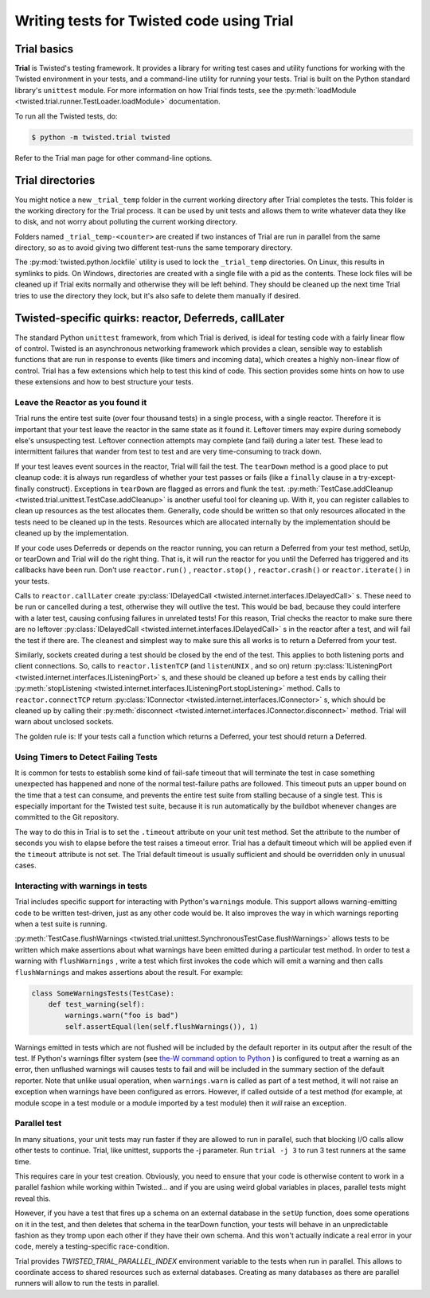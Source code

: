 Writing tests for Twisted code using Trial
==========================================

Trial basics
------------

**Trial** is Twisted's testing framework.  It provides a
library for writing test cases and utility functions for working with the
Twisted environment in your tests, and a command-line utility for running your
tests. Trial is built on the Python standard library's ``unittest``
module. For more information on how Trial finds tests, see the
:py:meth:`loadModule <twisted.trial.runner.TestLoader.loadModule>` documentation.

To run all the Twisted tests, do:

.. code-block:: console

    $ python -m twisted.trial twisted


Refer to the Trial man page for other command-line options.


Trial directories
-----------------



You might notice a new ``_trial_temp`` folder in the
current working directory after Trial completes the tests. This folder is the
working directory for the Trial process. It can be used by unit tests and
allows them to write whatever data they like to disk, and not worry
about polluting the current working directory.




Folders named ``_trial_temp-<counter>`` are
created if two instances of Trial are run in parallel from the same directory,
so as to avoid giving two different test-runs the same temporary directory.




The :py:mod:`twisted.python.lockfile` utility is used to lock
the ``_trial_temp`` directories. On Linux, this results
in symlinks to pids. On Windows, directories are created with a single file with
a pid as the contents. These lock files will be cleaned up if Trial exits normally
and otherwise they will be left behind. They should be cleaned up the next time
Trial tries to use the directory they lock, but it's also safe to delete them
manually if desired.





Twisted-specific quirks: reactor, Deferreds, callLater
------------------------------------------------------



The standard Python ``unittest`` framework, from which Trial is
derived, is ideal for testing code with a fairly linear flow of control.
Twisted is an asynchronous networking framework which provides a clean,
sensible way to establish functions that are run in response to events (like
timers and incoming data), which creates a highly non-linear flow of control.
Trial has a few extensions which help to test this kind of code. This section
provides some hints on how to use these extensions and how to best structure
your tests.





Leave the Reactor as you found it
~~~~~~~~~~~~~~~~~~~~~~~~~~~~~~~~~



Trial runs the entire test suite (over four thousand tests) in a single
process, with a single reactor. Therefore it is important that your test
leave the reactor in the same state as it found it. Leftover timers may
expire during somebody else's unsuspecting test. Leftover connection attempts
may complete (and fail) during a later test. These lead to intermittent
failures that wander from test to test and are very time-consuming to track
down.




If your test leaves event sources in the reactor, Trial will fail the test.
The ``tearDown`` method is a good place to put cleanup code: it is
always run regardless of whether your test passes or fails (like a ``finally``
clause in a try-except-finally construct). Exceptions in ``tearDown``
are flagged as errors and flunk the test.
:py:meth:`TestCase.addCleanup <twisted.trial.unittest.TestCase.addCleanup>` is
another useful tool for cleaning up.  With it, you can register callables to
clean up resources as the test allocates them.  Generally, code should be
written so that only resources allocated in the tests need to be cleaned up in
the tests.  Resources which are allocated internally by the implementation
should be cleaned up by the implementation.




If your code uses Deferreds or depends on the reactor running, you can
return a Deferred from your test method, setUp, or tearDown and Trial will
do the right thing. That is, it will run the reactor for you until the
Deferred has triggered and its callbacks have been run. Don't use
``reactor.run()`` , ``reactor.stop()`` , ``reactor.crash()`` or ``reactor.iterate()`` in your tests.




Calls to ``reactor.callLater`` create :py:class:`IDelayedCall <twisted.internet.interfaces.IDelayedCall>` s.  These need to be run
or cancelled during a test, otherwise they will outlive the test.  This would
be bad, because they could interfere with a later test, causing confusing
failures in unrelated tests!  For this reason, Trial checks the reactor to make
sure there are no leftover :py:class:`IDelayedCall <twisted.internet.interfaces.IDelayedCall>` s in the reactor after a
test, and will fail the test if there are.  The cleanest and simplest way to
make sure this all works is to return a Deferred from your test.




Similarly, sockets created during a test should be closed by the end of the
test.  This applies to both listening ports and client connections.  So, calls
to ``reactor.listenTCP`` (and ``listenUNIX`` , and so on)
return :py:class:`IListeningPort <twisted.internet.interfaces.IListeningPort>` s, and these should be
cleaned up before a test ends by calling their :py:meth:`stopListening <twisted.internet.interfaces.IListeningPort.stopListening>` method.
Calls to ``reactor.connectTCP`` return :py:class:`IConnector <twisted.internet.interfaces.IConnector>` s, which should be cleaned
up by calling their :py:meth:`disconnect <twisted.internet.interfaces.IConnector.disconnect>` method.  Trial
will warn about unclosed sockets.




The golden rule is: If your tests call a function which returns a Deferred,
your test should return a Deferred.





Using Timers to Detect Failing Tests
~~~~~~~~~~~~~~~~~~~~~~~~~~~~~~~~~~~~



It is common for tests to establish some kind of fail-safe timeout that
will terminate the test in case something unexpected has happened and none of
the normal test-failure paths are followed. This timeout puts an upper bound
on the time that a test can consume, and prevents the entire test suite from
stalling because of a single test. This is especially important for the
Twisted test suite, because it is run automatically by the buildbot whenever
changes are committed to the Git repository.




The way to do this in Trial is to set the ``.timeout`` attribute
on your unit test method.  Set the attribute to the number of seconds you wish
to elapse before the test raises a timeout error.  Trial has a default timeout
which will be applied even if the ``timeout`` attribute is not set.
The Trial default timeout is usually sufficient and should be overridden only
in unusual cases.





Interacting with warnings in tests
~~~~~~~~~~~~~~~~~~~~~~~~~~~~~~~~~~



Trial includes specific support for interacting with Python's
``warnings`` module.  This support allows warning-emitting code to
be written test-driven, just as any other code would be.  It also improves
the way in which warnings reporting when a test suite is running.




:py:meth:`TestCase.flushWarnings <twisted.trial.unittest.SynchronousTestCase.flushWarnings>`
allows tests to be written which make assertions about what warnings have
been emitted during a particular test method. In order to test a warning with
``flushWarnings`` , write a test which first invokes the code which
will emit a warning and then calls ``flushWarnings`` and makes
assertions about the result.  For example:





.. code-block:: python


    class SomeWarningsTests(TestCase):
        def test_warning(self):
            warnings.warn("foo is bad")
            self.assertEqual(len(self.flushWarnings()), 1)




Warnings emitted in tests which are not flushed will be included by the
default reporter in its output after the result of the test.  If Python's
warnings filter system (see `the-W command option to Python <http://docs.python.org/using/cmdline.html#cmdoption-unittest-discover-W>`_ ) is configured to treat a warning as an error,
then unflushed warnings will causes tests to fail and will be included in
the summary section of the default reporter.  Note that unlike usual
operation, when ``warnings.warn`` is called as part of a test
method, it will not raise an exception when warnings have been configured as
errors.  However, if called outside of a test method (for example, at module
scope in a test module or a module imported by a test module) then it
*will* raise an exception.





Parallel test
~~~~~~~~~~~~~



In many situations, your unit tests may run faster if they are allowed to
run in parallel, such that blocking I/O calls allow other tests to continue.
Trial, like unittest, supports the -j parameter.  Run ``trial -j 3``
to run 3 test runners at the same time.




This requires care in your test creation.  Obviously, you need to ensure that
your code is otherwise content to work in a parallel fashion while working within
Twisted... and if you are using weird global variables in places, parallel tests
might reveal this.




However, if you have a test that fires up a schema on an external database
in the ``setUp`` function, does some operations on it in the test, and
then deletes that schema in the tearDown function, your tests will behave in an
unpredictable fashion as they tromp upon each other if they have their own
schema.  And this won't actually indicate a real error in your code, merely a
testing-specific race-condition.

Trial provides `TWISTED_TRIAL_PARALLEL_INDEX` environment variable to the tests when run in parallel.
This allows to coordinate access to shared resources such as external databases.
Creating as many databases as there are parallel runners will allow to run the tests in parallel.
